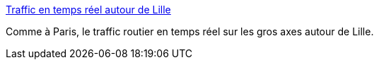 :jbake-type: post
:jbake-status: published
:jbake-title: Traffic en temps réel autour de Lille
:jbake-tags: traffic,voiture,lille,_mois_févr.,_année_2007
:jbake-date: 2007-02-01
:jbake-depth: ../
:jbake-uri: shaarli/1170343886000.adoc
:jbake-source: https://nicolas-delsaux.hd.free.fr/Shaarli?searchterm=http%3A%2F%2Fwww.bisonfute.equipement.gouv.fr%2Fdiri%2Flisteflashs.do%3FpageAstec%3Die1_lille.html&searchtags=traffic+voiture+lille+_mois_f%C3%A9vr.+_ann%C3%A9e_2007
:jbake-style: shaarli

http://www.bisonfute.equipement.gouv.fr/diri/listeflashs.do?pageAstec=ie1_lille.html[Traffic en temps réel autour de Lille]

Comme à Paris, le traffic routier en temps réel sur les gros axes autour de Lille.
